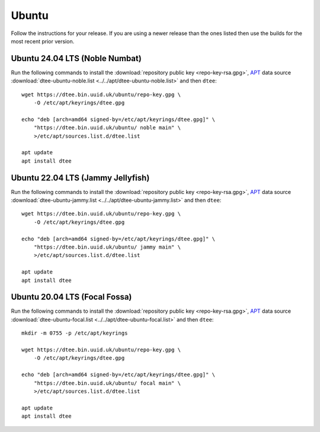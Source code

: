 Ubuntu
======

Follow the instructions for your release. If you are using a newer release than
the ones listed then use the builds for the most recent prior version.

Ubuntu 24.04 LTS (Noble Numbat)
-------------------------------

Run the following commands to install the :download:`repository public key
<repo-key-rsa.gpg>`, APT_ data source :download:`dtee-ubuntu-noble.list
<../../apt/dtee-ubuntu-noble.list>` and then ``dtee``::

    wget https://dtee.bin.uuid.uk/ubuntu/repo-key.gpg \
        -O /etc/apt/keyrings/dtee.gpg

    echo "deb [arch=amd64 signed-by=/etc/apt/keyrings/dtee.gpg]" \
        "https://dtee.bin.uuid.uk/ubuntu/ noble main" \
        >/etc/apt/sources.list.d/dtee.list

    apt update
    apt install dtee

Ubuntu 22.04 LTS (Jammy Jellyfish)
----------------------------------

Run the following commands to install the :download:`repository public key
<repo-key-rsa.gpg>`, APT_ data source :download:`dtee-ubuntu-jammy.list
<../../apt/dtee-ubuntu-jammy.list>` and then ``dtee``::

    wget https://dtee.bin.uuid.uk/ubuntu/repo-key.gpg \
        -O /etc/apt/keyrings/dtee.gpg

    echo "deb [arch=amd64 signed-by=/etc/apt/keyrings/dtee.gpg]" \
        "https://dtee.bin.uuid.uk/ubuntu/ jammy main" \
        >/etc/apt/sources.list.d/dtee.list

    apt update
    apt install dtee

Ubuntu 20.04 LTS (Focal Fossa)
------------------------------

Run the following commands to install the :download:`repository public key
<repo-key-rsa.gpg>`, APT_ data source :download:`dtee-ubuntu-focal.list
<../../apt/dtee-ubuntu-focal.list>` and then ``dtee``::

    mkdir -m 0755 -p /etc/apt/keyrings

    wget https://dtee.bin.uuid.uk/ubuntu/repo-key.gpg \
        -O /etc/apt/keyrings/dtee.gpg

    echo "deb [arch=amd64 signed-by=/etc/apt/keyrings/dtee.gpg]" \
        "https://dtee.bin.uuid.uk/ubuntu/ focal main" \
        >/etc/apt/sources.list.d/dtee.list

    apt update
    apt install dtee

.. _APT: https://en.wikipedia.org/wiki/APT_(Debian)

